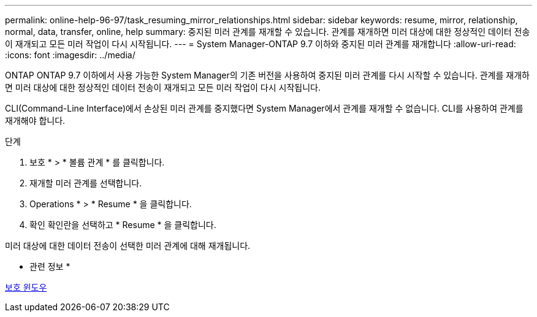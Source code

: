 ---
permalink: online-help-96-97/task_resuming_mirror_relationships.html 
sidebar: sidebar 
keywords: resume, mirror, relationship, normal, data, transfer, online, help 
summary: 중지된 미러 관계를 재개할 수 있습니다. 관계를 재개하면 미러 대상에 대한 정상적인 데이터 전송이 재개되고 모든 미러 작업이 다시 시작됩니다. 
---
= System Manager-ONTAP 9.7 이하와 중지된 미러 관계를 재개합니다
:allow-uri-read: 
:icons: font
:imagesdir: ../media/


[role="lead"]
ONTAP ONTAP 9.7 이하에서 사용 가능한 System Manager의 기존 버전을 사용하여 중지된 미러 관계를 다시 시작할 수 있습니다. 관계를 재개하면 미러 대상에 대한 정상적인 데이터 전송이 재개되고 모든 미러 작업이 다시 시작됩니다.

CLI(Command-Line Interface)에서 손상된 미러 관계를 중지했다면 System Manager에서 관계를 재개할 수 없습니다. CLI를 사용하여 관계를 재개해야 합니다.

.단계
. 보호 * > * 볼륨 관계 * 를 클릭합니다.
. 재개할 미러 관계를 선택합니다.
. Operations * > * Resume * 을 클릭합니다.
. 확인 확인란을 선택하고 * Resume * 을 클릭합니다.


미러 대상에 대한 데이터 전송이 선택한 미러 관계에 대해 재개됩니다.

* 관련 정보 *

xref:reference_protection_window.adoc[보호 윈도우]

